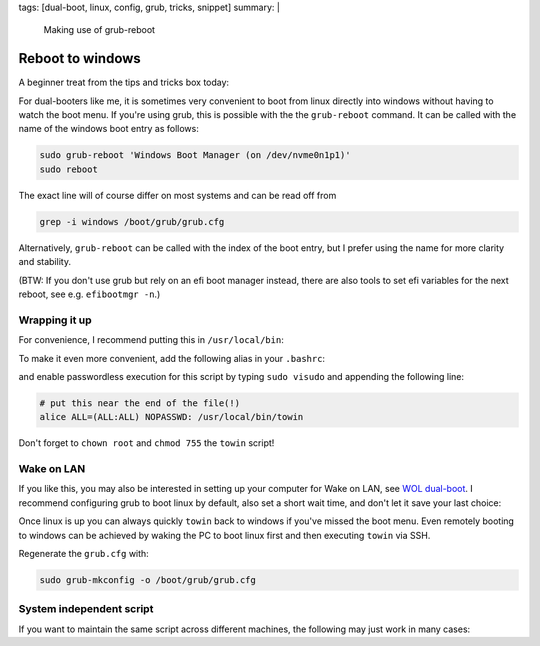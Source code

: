tags: [dual-boot, linux, config, grub, tricks, snippet]
summary: |
  Making use of grub-reboot

Reboot to windows
=================

A beginner treat from the tips and tricks box today:

For dual-booters like me, it is sometimes very convenient to boot from linux
directly into windows without having to watch the boot menu. If you're using
grub, this is possible with the the ``grub-reboot`` command. It can be called
with the name of the windows boot entry as follows:

.. code-block:: bash

    sudo grub-reboot 'Windows Boot Manager (on /dev/nvme0n1p1)'
    sudo reboot

The exact line will of course differ on most systems and can be read off from

.. code-block:: bash

    grep -i windows /boot/grub/grub.cfg

Alternatively, ``grub-reboot`` can be called with the index of the boot entry,
but I prefer using the name for more clarity and stability.

(BTW: If you don't use grub but rely on an efi boot manager instead, there are
also tools to set efi variables for the next reboot, see e.g. ``efibootmgr
-n``.)

Wrapping it up
~~~~~~~~~~~~~~

For convenience, I recommend putting this in ``/usr/local/bin``:

.. code-block:: bash
    :caption: /usr/local/bin/towin

    grub-reboot 'Windows Boot Manager (on /dev/nvme0n1p1)' && reboot

To make it even more convenient, add the following alias in your ``.bashrc``:

.. code-block:: bash
    :caption: ~/.bashrc

    alias towin="sudo towin"

and enable passwordless execution for this script by typing ``sudo visudo``
and appending the following line:

.. code-block::  bash

    # put this near the end of the file(!)
    alice ALL=(ALL:ALL) NOPASSWD: /usr/local/bin/towin

Don't forget to ``chown root`` and ``chmod 755`` the ``towin`` script!


Wake on LAN
~~~~~~~~~~~

If you like this, you may also be interested in setting up your computer for
Wake on LAN, see `WOL dual-boot`_. I recommend configuring grub to boot linux
by default, also set a short wait time, and don't let it save your last
choice:

.. code-block:: ini
    :caption: /etc/default/grub

    GRUB_DEFAULT=0
    GRUB_TIMEOUT=1

    # Don't uncomment:
    # GRUB_SAVEDEFAULT="true"

Once linux is up you can always quickly ``towin`` back to windows if you've
missed the boot menu. Even remotely booting to windows can be achieved by
waking the PC to boot linux first and then executing ``towin`` via SSH.

Regenerate the ``grub.cfg`` with:

.. code-block:: bash

    sudo grub-mkconfig -o /boot/grub/grub.cfg

.. _WOL dual-boot: /2018/10/10/wol-dualboot


System independent script
~~~~~~~~~~~~~~~~~~~~~~~~~

If you want to maintain the same script across different machines, the
following may just work in many cases:

.. code-block:: bash
    :caption: /usr/local/bin/towin

    windows_boot_entry="$(
        grep -i windows /boot/grub/grub.cfg |
        awk -F\' '{print $2}' )"

    grub-reboot "$windows_boot_entry"
